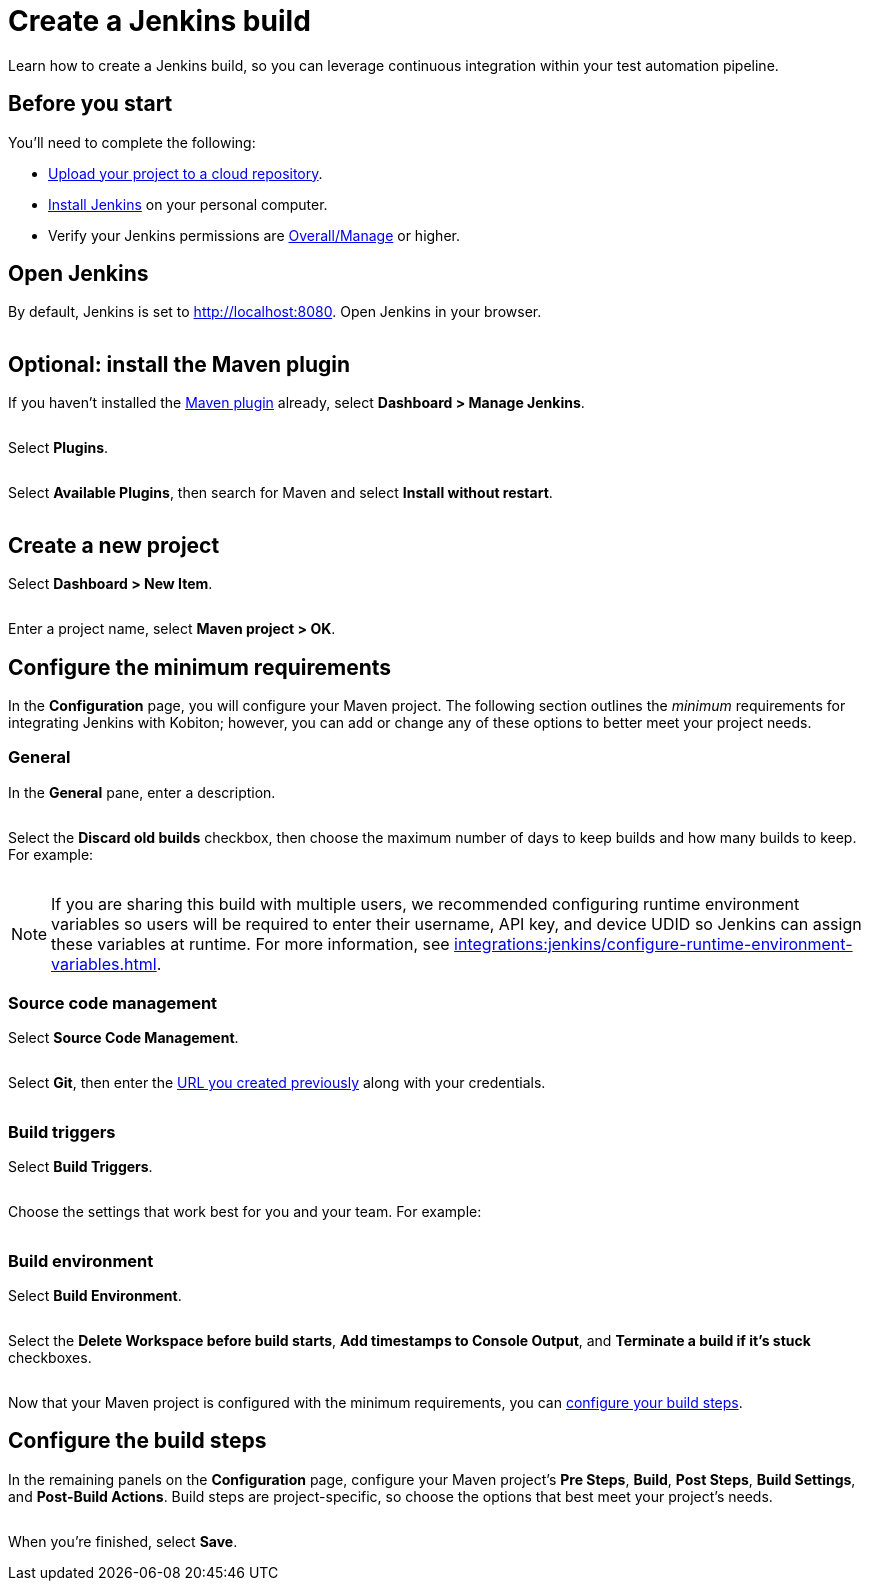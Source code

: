 = Create a Jenkins build
:navtitle: Create a build

Learn how to create a Jenkins build, so you can leverage continuous integration within your test automation pipeline.

== Before you start

You'll need to complete the following:

* xref:integrations:jenkins/upload-a-project-to-your-cloud-repository.adoc[Upload your project to a cloud repository].
* link:https://www.jenkins.io/doc/book/installing/[Install Jenkins] on your personal computer.
* Verify your Jenkins permissions are link:https://www.jenkins.io/doc/book/security/access-control/permissions/#access-granted-with-overallmanage[Overall/Manage] or higher.

== Open Jenkins

By default, Jenkins is set to http://localhost:8080. Open Jenkins in your browser.

image:$NEW$[width="",alt=""]

== Optional: install the Maven plugin

If you haven't installed the link:https://plugins.jenkins.io/maven-plugin/[Maven plugin] already, select *Dashboard > Manage Jenkins*.

image:$NEW$[width="",alt=""]

Select *Plugins*.

image:$NEW$[width="",alt=""]

Select *Available Plugins*, then search for Maven and select *Install without restart*.

image:$NEW$[width="",alt=""]

== Create a new project

Select *Dashboard > New Item*.

image:$OLD$[width="",alt=""]

Enter a project name, select *Maven project > OK*.

== Configure the minimum requirements

In the *Configuration* page, you will configure your Maven project. The following section outlines the _minimum_ requirements for integrating Jenkins with Kobiton; however, you can add or change any of these options to better meet your project needs.

=== General

In the *General* pane, enter a description.

image:$OLD$[width="",alt=""]

Select the *Discard old builds* checkbox, then choose the maximum number of days to keep builds and how many builds to keep. For example:

image:$OLD$[width="",alt=""]

[NOTE]
If you are sharing this build with multiple users, we recommended configuring runtime environment variables so users will be required to enter their username, API key, and device UDID so Jenkins can assign these variables at runtime. For more information, see xref:integrations:jenkins/configure-runtime-environment-variables.adoc[].

=== Source code management

Select *Source Code Management*.

image:$OLD$[width="",alt=""]

Select *Git*, then enter the xref:integrations:jenkins/upload-a-project-to-your-cloud-repository.adoc#_upload_the_project[URL you created previously] along with your credentials.

image:$OLD$[width="",alt=""]

=== Build triggers

Select *Build Triggers*.

image:$OLD$[width="",alt=""]

Choose the settings that work best for you and your team. For example:

image:$OLD$[width="",alt=""]

=== Build environment

Select *Build Environment*.

image:$OLD$[width="",alt=""]

Select the *Delete Workspace before build starts*, *Add timestamps to Console Output*, and *Terminate a build if it's stuck* checkboxes.

image:$OLD$[width="",alt=""]

Now that your Maven project is configured with the minimum requirements, you can xref:_configure_the_build_steps[configure your build steps].

[#_configure_the_build_steps]
== Configure the build steps

In the remaining panels on the *Configuration* page, configure your Maven project's *Pre Steps*, *Build*, *Post Steps*, *Build Settings*, and *Post-Build Actions*. Build steps are project-specific, so choose the options that best meet your project's needs.

image:$NEW$[width="",alt=""]

When you're finished, select *Save*.
